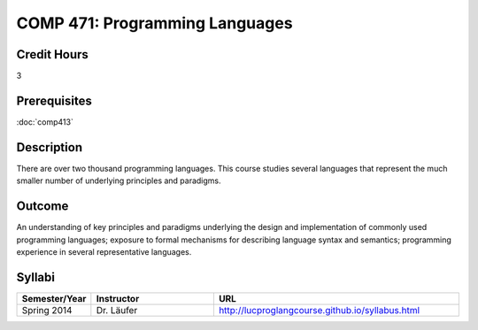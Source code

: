 .. index:: programming languages

COMP 471: Programming Languages
=======================================================

Credit Hours
-----------------------------------

3

Prerequisites
----------------------------

:doc:`comp413`

Description
----------------------------

There are over two thousand programming languages. This course studies several
languages that represent the much smaller number of underlying principles and
paradigms.

Outcome
----------

An understanding of key principles and paradigms underlying the design and
implementation of commonly used programming languages; exposure to formal
mechanisms for describing language syntax and semantics; programming
experience in several representative languages.

Syllabi
--------------------

.. csv-table:: 
   	:header: "Semester/Year", "Instructor", "URL"
   	:widths: 15, 25, 50

	"Spring 2014", "Dr. Läufer", "http://lucproglangcourse.github.io/syllabus.html"
